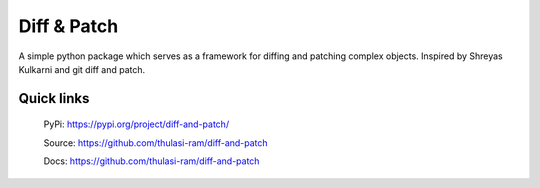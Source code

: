 ==============
Diff & Patch
==============

A simple python package which serves as a framework for diffing and patching complex objects. Inspired by Shreyas Kulkarni and git diff and patch.

Quick links
===========
    PyPi: `https://pypi.org/project/diff-and-patch/ <https://pypi.org/project/diff-and-patch/>`_


    Source: `https://github.com/thulasi-ram/diff-and-patch <https://github.com/thulasi-ram/diff-and-patch>`_


    Docs: `https://github.com/thulasi-ram/diff-and-patch <https://github.com/thulasi-ram/diff-and-patch>`_

